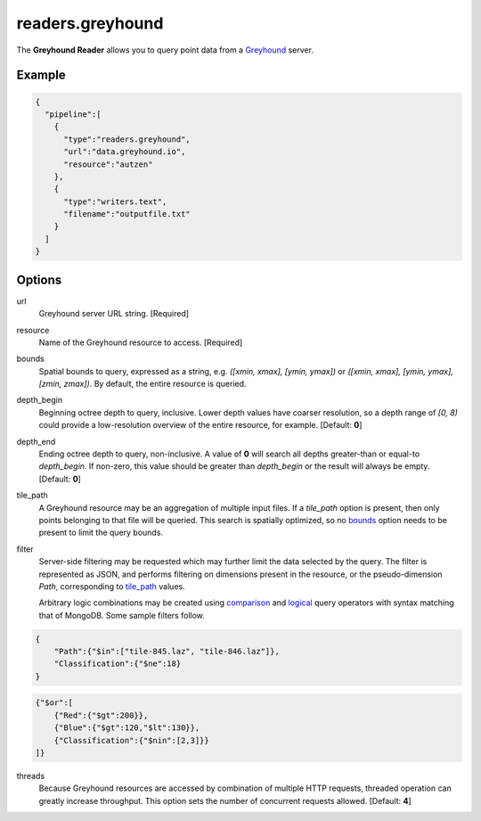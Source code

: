 .. _readers.greyhound:

readers.greyhound
=================

The **Greyhound Reader** allows you to query point data from a `Greyhound`_
server.

.. plugin::

Example
-------

.. code-block:: json

    {
      "pipeline":[
        {
          "type":"readers.greyhound",
          "url":"data.greyhound.io",
          "resource":"autzen"
        },
        {
          "type":"writers.text",
          "filename":"outputfile.txt"
        }
      ]
    }


Options
-------

_`url`
  Greyhound server URL string. [Required]

_`resource`
  Name of the Greyhound resource to access. [Required]

_`bounds`
  Spatial bounds to query, expressed as a string, e.g.
  *([xmin, xmax], [ymin, ymax])* or
  *([xmin, xmax], [ymin, ymax], [zmin, zmax])*.  By default, the entire resource
  is queried.

_`depth_begin`
  Beginning octree depth to query, inclusive.  Lower depth values have coarser
  resolution, so a depth range of *[0, 8)* could provide a low-resolution
  overview of the entire resource, for example.  [Default: **0**]

_`depth_end`
  Ending octree depth to query, non-inclusive.  A value of **0** will search all
  depths greater-than or equal-to *depth_begin*.  If non-zero, this value should
  be greater than *depth_begin* or the result will always be empty.
  [Default: **0**]

_`tile_path`
  A Greyhound resource may be an aggregation of multiple input files.  If a
  *tile_path* option is present, then only points belonging to that file will
  be queried.  This search is spatially optimized, so no `bounds`_ option needs
  to be present to limit the query bounds.

_`filter`
  Server-side filtering may be requested which may further limit the data
  selected by the query.  The filter is represented as JSON, and performs
  filtering on dimensions present in the resource, or the pseudo-dimension
  *Path*, corresponding to `tile_path`_ values.

  Arbitrary logic combinations may be created using `comparison`_ and
  `logical`_ query operators with syntax matching that of MongoDB.  Some sample
  filters follow.

.. code-block:: json

    {
        "Path":{"$in":["tile-845.laz", "tile-846.laz"]},
        "Classification":{"$ne":18}
    }

.. code-block:: json

    {"$or":[
        {"Red":{"$gt":200}},
        {"Blue":{"$gt":120,"$lt":130}},
        {"Classification":{"$nin":[2,3]}}
    ]}

_`threads`
  Because Greyhound resources are accessed by combination of multiple HTTP
  requests, threaded operation can greatly increase throughput.  This option
  sets the number of concurrent requests allowed.  [Default: **4**]

.. _Greyhound: https://github.com/hobu/greyhound
.. _comparison: https://docs.mongodb.com/manual/reference/operator/query-comparison/
.. _logical: https://docs.mongodb.com/manual/reference/operator/query-logical/

